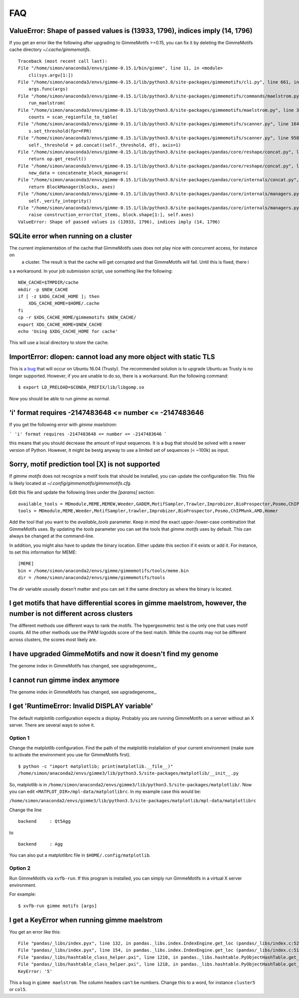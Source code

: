.. _`FAQ`:

FAQ
===

ValueError: Shape of passed values is (13933, 1796), indices imply (14, 1796)
-----------------------------------------------------------------------------

If you get an error like the following after upgrading to GimmeMotifs >=0.15, you can 
fix it by deleting the GimmeMotifs cache directory `~/.cache/gimmemotifs`.

::

    Traceback (most recent call last):
    File "/home/simon/anaconda3/envs/gimme-0.15.1/bin/gimme", line 11, in <module>
        cli(sys.argv[1:])
    File "/home/simon/anaconda3/envs/gimme-0.15.1/lib/python3.8/site-packages/gimmemotifs/cli.py", line 661, in cli
        args.func(args)
    File "/home/simon/anaconda3/envs/gimme-0.15.1/lib/python3.8/site-packages/gimmemotifs/commands/maelstrom.py", line 33, in maelstrom
        run_maelstrom(
    File "/home/simon/anaconda3/envs/gimme-0.15.1/lib/python3.8/site-packages/gimmemotifs/maelstrom.py", line 343, in run_maelstrom
        counts = scan_regionfile_to_table(
    File "/home/simon/anaconda3/envs/gimme-0.15.1/lib/python3.8/site-packages/gimmemotifs/scanner.py", line 164, in scan_regionfile_to_table
        s.set_threshold(fpr=FPR)
    File "/home/simon/anaconda3/envs/gimme-0.15.1/lib/python3.8/site-packages/gimmemotifs/scanner.py", line 958, in set_threshold
        self._threshold = pd.concat((self._threshold, df), axis=1)
    File "/home/simon/anaconda3/envs/gimme-0.15.1/lib/python3.8/site-packages/pandas/core/reshape/concat.py", line 287, in concat
        return op.get_result()
    File "/home/simon/anaconda3/envs/gimme-0.15.1/lib/python3.8/site-packages/pandas/core/reshape/concat.py", line 502, in get_result
        new_data = concatenate_block_managers(
    File "/home/simon/anaconda3/envs/gimme-0.15.1/lib/python3.8/site-packages/pandas/core/internals/concat.py", line 84, in concatenate_block_managers
        return BlockManager(blocks, axes)
    File "/home/simon/anaconda3/envs/gimme-0.15.1/lib/python3.8/site-packages/pandas/core/internals/managers.py", line 149, in __init__
        self._verify_integrity()
    File "/home/simon/anaconda3/envs/gimme-0.15.1/lib/python3.8/site-packages/pandas/core/internals/managers.py", line 326, in _verify_integrity
        raise construction_error(tot_items, block.shape[1:], self.axes)
    ValueError: Shape of passed values is (13933, 1796), indices imply (14, 1796)
        

SQLite error when running on a cluster
--------------------------------------

The current implementation of the cache that GimmeMotifs uses does not play nice with concurrent access, for instance on
 a cluster. The result is that the cache will get corrupted and that GimmeMotifs will fail. Until this is fixed, there i
s a workaround. In your job submission script, use something like the following:

::

    NEW_CACHE=$TMPDIR/cache
    mkdir -p $NEW_CACHE
    if [ -z $XDG_CACHE_HOME ]; then
        XDG_CACHE_HOME=$HOME/.cache
    fi
    cp -r $XDG_CACHE_HOME/gimmemotifs $NEW_CACHE/
    export XDG_CACHE_HOME=$NEW_CACHE
    echo 'Using $XDG_CACHE_HOME for cache'

This will use a local directory to store the cache.

ImportError: dlopen: cannot load any more object with static TLS
----------------------------------------------------------------

This is `a bug <https://github.com/pytorch/pytorch/issues/2575#issuecomment-523667875>`_
that will occur on Ubuntu 16.04 (Trusty). 
The recommended solution is to upgrade Ubuntu as Trusty is no longer supported. 
However, if you are unable to do so, there is a workaround.
Run the following command:

::

    $ export LD_PRELOAD=$CONDA_PREFIX/lib/libgomp.so

Now you should be able to run `gimme` as normal.

'i' format requires -2147483648 <= number <= -2147483646
-------------------------------------------------------

If you get the following error with `gimme maelstrom`:

```
'i' format requires -2147483648 <= number <= -2147483646
```

this means that you should decrease the amount of input sequences. 
It is a bug that should be solved with a newer version of Python. However, it might be bestg anyway to use a limited
set of sequences (< ~100k) as input.

Sorry, motif prediction tool [X] is not supported
-------------------------------------------------

If `gimme motifs` does not recognize a motif tools that should be installed, you can update the configuration file. This file is likely located at `~/.config/gimmemotifs/gimmemotifs.cfg`.

Edit this file and update the following lines under the `[params]` section:

::

    available_tools = MDmodule,MEME,MEMEW,Weeder,GADEM,MotifSampler,Trawler,Improbizer,BioProspector,Posmo,ChIPMunk,AMD,HMS,Homer
    tools = MDmodule,MEME,Weeder,MotifSampler,trawler,Improbizer,BioProspector,Posmo,ChIPMunk,AMD,Homer

Add the tool that you want to the `available_tools` parameter. Keep in mind the exact upper-/lower-case combination that GimmeMotifs uses. By updating the `tools` parameter you can set the tools that `gimme motifs` uses by default. This can always be changed at the command-line. 

In addition, you might also have to update the binary location. Either update this section if it exists or add it. For instance, to set this information for MEME:

::

    [MEME]
    bin = /home/simon/anaconda2/envs/gimme/gimmemotifs/tools/meme.bin
    dir = /home/simon/anaconda2/envs/gimme/gimmemotifs/tools

The `dir` variable ususally doesn't matter and you can set it the same directory as where the binary is located.

I get motifs that have differential scores in gimme maelstrom, however, the number is not different across clusters
-------------------------------------------------------------------------------------------------------------------

The different methods use different ways to rank the motifs. The hypergeometric test is the only one that uses motif counts. All the other methods use the PWM logodds score of the best match. While the counts may not be different across clusters, the scores most likely are.

I have upgraded GimmeMotifs and now it doesn't find my genome
-------------------------------------------------------------

The genome index in GimmeMotifs has changed, see upgradegenome_.


I cannot run gimme index anymore
--------------------------------

The genome index in GimmeMotifs has changed, see upgradegenome_.


I get 'RuntimeError: Invalid DISPLAY variable'
----------------------------------------------

The default matplotlib configuration expects a display. Probably you are running GimmeMotifs on a server without an X server. There are several ways to solve it.

Option 1
~~~~~~~~

Change the matplotlib configuration. Find the path of the matplotlib installation of your current environment (make sure to activate the environment you use for GimmeMotifs first).

::

    $ python -c "import matplotlib; print(matplotlib.__file__)"
    /home/simon/anaconda2/envs/gimme3/lib/python3.5/site-packages/matplotlib/__init__.py

So, matplotlib is in ``/home/simon/anaconda2/envs/gimme3/lib/python3.5/site-packages/matplotlib/``.
Now you can edit ``<MATPLOT_DIR>/mpl-data/matplotlibrc``. In my example case this would be:

``/home/simon/anaconda2/envs/gimme3/lib/python3.5/site-packages/matplotlib/mpl-data/matplotlibrc``

Change the line

::

    backend     : Qt5Agg

to

::

    backend     : Agg


You can also put a matplotlibrc file in ``$HOME/.config/matplotlib``.

Option 2
~~~~~~~~

Run GimmeMotifs via ``xvfb-run``. If this program is installed, you can simply run GimmeMotifs in a virtual X server environment.

For example:

:: 

    $ xvfb-run gimme motifs [args]


I get a KeyError when running gimme maelstrom
---------------------------------------------

You get an error like this:

::

    File "pandas/_libs/index.pyx", line 132, in pandas._libs.index.IndexEngine.get_loc (pandas/_libs/index.c:5280)
    File "pandas/_libs/index.pyx", line 154, in pandas._libs.index.IndexEngine.get_loc (pandas/_libs/index.c:5126)
    File "pandas/_libs/hashtable_class_helper.pxi", line 1210, in pandas._libs.hashtable.PyObjectHashTable.get_item (pandas/_libs/hashtable.c:20523)
    File "pandas/_libs/hashtable_class_helper.pxi", line 1218, in pandas._libs.hashtable.PyObjectHashTable.get_item (pandas/_libs/hashtable.c:20477)
    KeyError: '5'

This a bug in ``gimme maelstrom``. The column headers can't be numbers. Change this to a word, for instance ``cluster5`` or ``col5``.
